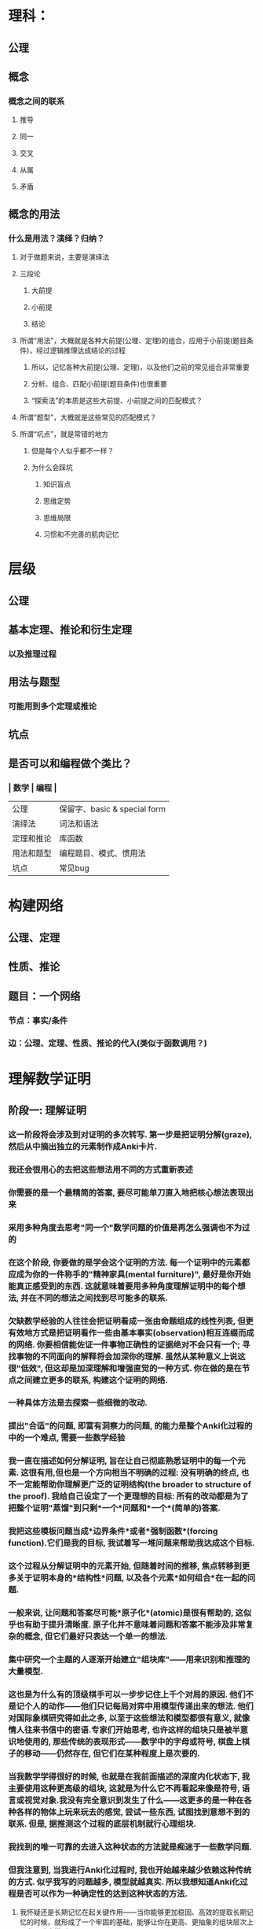 * 理科：
** 公理
** 概念
*** 概念之间的联系
**** 推导
**** 同一
**** 交叉
**** 从属
**** 矛盾
** 概念的用法
*** 什么是用法？演绎？归纳？
**** 对于做题来说，主要是演绎法
**** 三段论
***** 大前提
***** 小前提
***** 结论
**** 所谓“用法”，大概就是各种大前提(公理、定理)的组合，应用于小前提(题目条件)，经过逻辑推理达成结论的过程
***** 所以，记忆各种大前提(公理、定理)，以及他们之前的常见组合非常重要
***** 分析、组合、匹配小前提(题目条件)也很重要
***** “探索法”的本质是这些大前提、小前提之间的匹配模式？
**** 所谓“题型”，大概就是这些常见的匹配模式？
**** 所谓“坑点”，就是常错的地方
***** 但是每个人似乎都不一样？
***** 为什么会踩坑
****** 知识盲点
****** 思维定势
****** 思维局限
****** 习惯和不完善的肌肉记忆
* 层级
** 公理
** 基本定理、推论和衍生定理
*** 以及推理过程
** 用法与题型
*** 可能用到多个定理或推论
** 坑点
** 是否可以和编程做个类比？
*** | 数学 | 编程 |
| 公理 | 保留字、basic & special form |
| 演绎法 | 词法和语法 |
| 定理和推论 | 库函数 |
|  用法和题型 | 编程题目、模式、惯用法 |
| 坑点 | 常见bug |
* 构建网络
** 公理、定理
** 性质、推论
** 题目：一个网络
*** 节点：事实/条件
*** 边：公理、定理、性质、推论的代入(类似于函数调用？)
* 理解数学证明
** 阶段一: 理解证明
*** 这一阶段将会涉及到对证明的多次转写. 第一步是把证明分解(graze), 然后从中摘出独立的元素制作成Anki卡片.
:LOGBOOK:
CLOCK: [2022-07-14 Thu 09:52:30]--[2022-07-14 Thu 09:52:31] =>  00:00:01
:END:
*** 我还会很用心的去把这些想法用不同的方式重新表述
*** 你需要的是一个最精简的答案, 要尽可能单刀直入地把核心想法表现出来
*** 采用多种角度去思考"同一个"数学问题的价值是再怎么强调也不为过的
*** 在这个阶段, 你要做的是学会这个证明的方法. 每一个证明中的元素都应成为你的一件称手的"精神家具(mental furniture)", 最好是你开始能真正感受到的东西. 这就意味着要用多种角度理解证明中的每个想法, 并在不同的想法之间找到尽可能多的联系.
*** 欠缺数学经验的人往往会把证明看成一张由命题组成的线性列表, 但更有效地方式是把证明看作一些由基本事实(observation)相互连缀而成的网络. 你要相信能佐证一件事物正确性的证据绝对不会只有一个; 寻找事物的不同面向的解释将会加深你的理解. 虽然从某种意义上说这很"低效", 但这却是加深理解和增强直觉的一种方式. 你在做的是在节点之间建立更多的联系, 构建这个证明的网络.
*** 一种具体方法是去探索一些细微的改动.
*** 提出"合适"的问题, 即富有洞察力的问题, 的能力是整个Anki化过程的中的一个难点, 需要一些数学经验
*** 我一直在描述如何分解证明, 旨在让自己彻底熟悉证明中的每一个元素. 这很有用,但也是一个方向相当不明确的过程: 没有明确的终点, 也不一定能帮助你理解更广泛的证明结构(the broader to structure of the proof). 我给自己设定了一个更理想的目标: 所有的改动都是为了把整个证明"蒸馏"到只剩*一个*问题和*一个*(简单的)答案.
*** 我把这些模板问题当成*边界条件*或者*强制函数*(forcing function).它们是我的目标, 我试着写一堆问题来帮助我达成这个目标.
*** 这个过程从分解证明中的元素开始, 但随着时间的推移, 焦点转移到更多关于证明本身的*结构性*问题, 以及各个元素*如何组合*在一起的问题.
*** 一般来说, 让问题和答案尽可能*原子化*(atomic)是很有帮助的, 这似乎也有助于提升清晰度. 原子化并不意味着问题和答案不能涉及非常复杂的概念, 但它们最好只表达一个单一的想法.
*** 集中研究一个主题的人逐渐开始建立"组块库"——用来识别和推理的大量模型.
*** 这也是为什么有的顶级棋手可以一步步记住上千个对局的原因. 他们不是记个人的动作——他们只记每局对弈中用模型传递出来的想法. 他们对国际象棋研究得如此之多, 以至于这些想法和模型都很有意义, 就像情人往来书信中的密语.专家们开始思考, 也许这样的组块只是被半意识地使用的, 那些传统的表现形式——数学中的字母或符号, 棋盘上棋子的移动——仍然存在, 但它们在某种程度上是次要的.
*** 当我数学学得很好的时候, 也就是在我前面描述的深度内化状态下, 我主要使用这种更高级的组块, 这就是为什么它不再看起来像是符号, 语言或视觉对象.我没有完全意识到发生了什么——这更多的是一种在各种各样的物体上玩来玩去的感觉, 尝试一些东西, 试图找到意想不到的联系. 但是, 据推测这个过程的底层机制就行心理组块.
*** 我找到的唯一可靠的去进入这种状态的方法就是痴迷于一些数学问题.
*** 但我注意到, 当我进行Anki化过程时, 我也开始越来越少依赖这种传统的方式. 似乎我写的问题越多, 模型就越真实. 所以我想知道Anki化过程是否可以作为一种确定性的达到这种状态的方法.
**** 我怀疑还是长期记忆在起关键作用——当你能够更加稳固、高效的提取长期记忆的时候，就形成了一个牢固的基础，能够让你在更高、更抽象的组块层次上思考、建立模型
*** 阶段二: 改动, 突破界限
**** 我发现以许多不同的方式来改变定理的假设, 并思考定理什么时候变无效(或能推广)是很有帮助的
**** 另一个好方法是问条件能不能削弱
**** 这个第二阶段实际上是开放式的: 我们可以无止境地进行改动. 提的问题不再直接与原证明有关, 而是以各种方式"戳"原证明, 看看会发生什么事. 思考得越远, 和其他结论的联系越多越好.
*** Anki化过程相当耗费时间. 我没有任何简单的方法来统计我为每个定理中写了多少个问题, 但我猜想每个命题大约有几十张卡片. 这通常需要几个小时, 尽管我希望我可以很容易地添加更多的问题.
**** 以前, 虽然我可以写下正规矩阵可对角化的证明, 但一切都有点模糊. 现在, 它看起来很显然 我几乎可以直接看出它是真的. 当然, 原因是我对所有底层元素以及它们之间的关系变得更加熟悉了.
*** 我觉得最有价值的是Anki带给我的信心
**** 我一定会记住我从这个过程中学到的东西.
**** 与其说是一个个单一的事实, 不如说是一种对数学对象的熟悉和流畅运用的感觉, 以及一种轻松看到它们之间关系的能力.
* 演绎法
** 是以一个或多个命题为起点，通过运用不包含任何实证研究的纯粹逻辑推理，得出与该命题等价的其他命题的过程。
** 演绎：事实A+事实B→结论
** 演绎法要想得出靠谱的结论，需要两个条件：
** 一、起点命题本身必须是靠谱的
** 二、推理的过程中没有逻辑瑕疵
* 归纳法
** 是以一个或多个命题假设为起点，通过实证分析，即观察或实验、收集和分析数据、验证假设，对命题假设进行证实或证伪判断的过程。
** 归纳：结论→规律
* 归纳法和演绎法的区别
** 一、归纳法所需的命题假设，必须是后验的、可以证伪的，而不能是先验/超验的、不可证伪的。
** 二、归纳法使用的是实证分析，而不是逻辑推演。
* 其实就是概率思维。
** 提出一个命题假设，然后通过观察/实验，看事实会在多大程度上符合假设。
** 也就是，符合假设的概率有多大。
*** 如果足够大，大到人们能够高度确信的程度，就成为了“*定律*”。
*** 相对地，演绎法从真命题推导出的结论命题，称作“*定理*”。